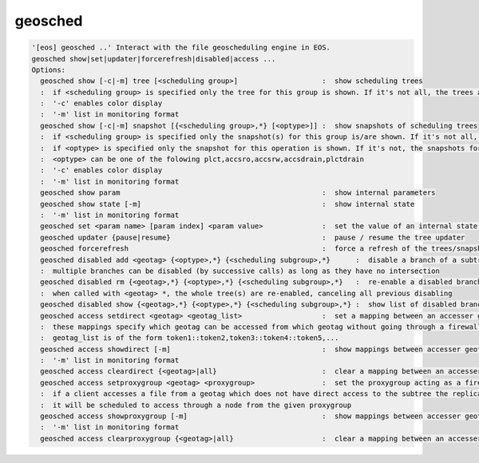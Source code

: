 geosched
--------

.. code-block:: text

  '[eos] geosched ..' Interact with the file geoscheduling engine in EOS.
  geosched show|set|updater|forcerefresh|disabled|access ...
  Options:
    geosched show [-c|-m] tree [<scheduling group>]                    :  show scheduling trees
    :  if <scheduling group> is specified only the tree for this group is shown. If it's not all, the trees are shown.
    :  '-c' enables color display
    :  '-m' list in monitoring format
    geosched show [-c|-m] snapshot [{<scheduling group>,*} [<optype>]] :  show snapshots of scheduling trees
    :  if <scheduling group> is specified only the snapshot(s) for this group is/are shown. If it's not all, the snapshots for all the groups are shown.
    :  if <optype> is specified only the snapshot for this operation is shown. If it's not, the snapshots for all the optypes are shown.
    :  <optype> can be one of the folowing plct,accsro,accsrw,accsdrain,plctdrain
    :  '-c' enables color display
    :  '-m' list in monitoring format
    geosched show param                                                :  show internal parameters
    geosched show state [-m]                                           :  show internal state
    :  '-m' list in monitoring format
    geosched set <param name> [param index] <param value>              :  set the value of an internal state parameter (all names can be listed with geosched show state)
    geosched updater {pause|resume}                                    :  pause / resume the tree updater
    geosched forcerefresh                                              :  force a refresh of the trees/snapshots
    geosched disabled add <geotag> {<optype>,*} {<scheduling subgroup>,*}      :  disable a branch of a subtree for the specified group and operation
    :  multiple branches can be disabled (by successive calls) as long as they have no intersection
    geosched disabled rm {<geotag>,*} {<optype>,*} {<scheduling subgroup>,*}   :  re-enable a disabled branch for the specified group and operation
    :  when called with <geotag> *, the whole tree(s) are re-enabled, canceling all previous disabling
    geosched disabled show {<geotag>,*} {<optype>,*} {<scheduling subgroup>,*} :  show list of disabled branches for for the specified groups and operation
    geosched access setdirect <geotag> <geotag_list>                   :  set a mapping between an accesser geotag and a set of target geotags
    :  these mappings specify which geotag can be accessed from which geotag without going through a firewall entrypoint
    :  geotag_list is of the form token1::token2,token3::token4::token5,...
    geosched access showdirect [-m]                                    :  show mappings between accesser geotags and target geotags
    :  '-m' list in monitoring format
    geosched access cleardirect {<geotag>|all}                         :  clear a mapping between an accesser geotag and a set of target geotags
    geosched access setproxygroup <geotag> <proxygroup>                :  set the proxygroup acting as a firewall entrypoint for the given subtree
    :  if a client accesses a file from a geotag which does not have direct access to the subtree the replica is,
    :  it will be scheduled to access through a node from the given proxygroup
    geosched access showproxygroup [-m]                                :  show mappings between accesser geotags and target geotags
    :  '-m' list in monitoring format
    geosched access clearproxygroup {<geotag>|all}                     :  clear a mapping between an accesser geotag and a set of target geotags
